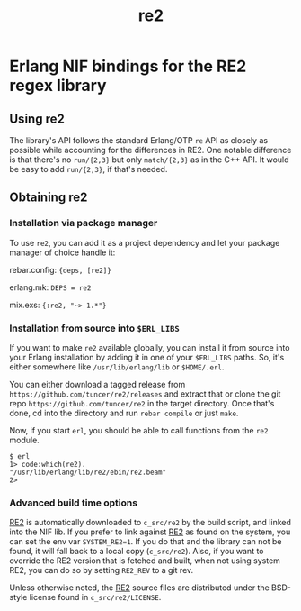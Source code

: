 #+OPTIONS: ^:nil
#+TITLE: re2

* Erlang NIF bindings for the RE2 regex library
  :PROPERTIES:
  :CUSTOM_ID: erlang-nif-bindings-for-the-re2-regex-library
  :END:


#+BEGIN_EXPORT html
<a href="https://gitlab.com/tuncer/re2erl/pipelines"><img src="https://gitlab.com/tuncer/re2erl/badges/master/pipeline.svg"></a>
#+END_EXPORT

** Using re2
   :PROPERTIES:
   :CUSTOM_ID: using-re2
   :END:

The library's API follows the standard Erlang/OTP =re= API as closely as
possible while accounting for the differences in RE2. One notable
difference is that there's no =run/{2,3}= but only =match/{2,3}= as in
the C++ API. It would be easy to add =run/{2,3}=, if that's needed.

** Obtaining re2
   :PROPERTIES:
   :CUSTOM_ID: obtaining-re2
   :END:

*** Installation via package manager
    :PROPERTIES:
    :CUSTOM_ID: installation-via-package-manager
    :END:

To use =re2=, you can add it as a project dependency and let your
package manager of choice handle it:

rebar.config: ={deps, [re2]}=

erlang.mk: =DEPS = re2=

mix.exs: ={:re2, "~> 1.*"}=

*** Installation from source into =$ERL_LIBS=
    :PROPERTIES:
    :CUSTOM_ID: installation-from-source-into-erl_libs
    :END:

If you want to make =re2= available globally, you can install it from
source into your Erlang installation by adding it in one of your
=$ERL_LIBS= paths. So, it's either somewhere like
=/usr/lib/erlang/lib= or =$HOME/.erl=.

You can either download a tagged release from
=https://github.com/tuncer/re2/releases= and extract that or clone the
git repo =https://github.com/tuncer/re2= in the target directory. Once
that's done, cd into the directory and run =rebar compile= or just
=make=.

Now, if you start =erl=, you should be able to call functions from the
=re2= module.

#+BEGIN_EXAMPLE
    $ erl
    1> code:which(re2).
    "/usr/lib/erlang/lib/re2/ebin/re2.beam"
    2>
#+END_EXAMPLE

*** Advanced build time options
    :PROPERTIES:
    :CUSTOM_ID: advanced-build-time-options
    :END:

[[https://github.com/google/re2][RE2]] is automatically downloaded to
=c_src/re2= by the build script, and linked into the NIF lib. If you
prefer to link against [[https://github.com/google/re2][RE2]] as found
on the system, you can set the env var =SYSTEM_RE2=1=. If you do that
and the library can not be found, it will fall back to a local copy
(=c_src/re2=). Also, if you want to override the RE2 version that is
fetched and built, when not using system RE2, you can do so by setting
=RE2_REV= to a git rev.

Unless otherwise noted, the [[https://github.com/google/re2][RE2]]
source files are distributed under the BSD-style license found in
=c_src/re2/LICENSE=.
